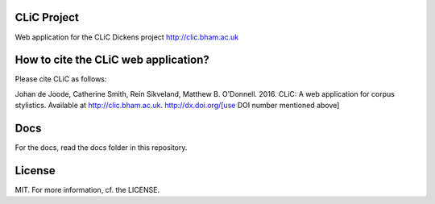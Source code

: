 CLiC Project
============

Web application for the CLiC Dickens project http://clic.bham.ac.uk


How to cite the CLiC web application?
=====================================

Please cite CLiC as follows:

Johan de Joode, Catherine Smith, Rein Sikveland, Matthew B. O'Donnell. 2016. CLiC: A web application for corpus stylistics. Available at http://clic.bham.ac.uk.  http://dx.doi.org/[use DOI number mentioned above]


Docs
====

For the docs, read the docs folder in this repository.

License
=======

MIT. For more information, cf. the LICENSE.
